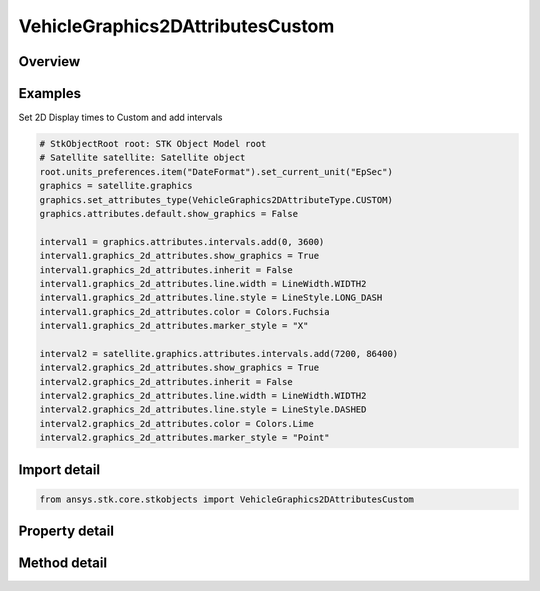 VehicleGraphics2DAttributesCustom
=================================

.. py:class:: ansys.stk.core.stkobjects.VehicleGraphics2DAttributesCustom

   Bases: :py:class:`~ansys.stk.core.stkobjects.IVehicleGraphics2DAttributes`, :py:class:`~ansys.stk.core.stkobjects.IVehicleGraphics2DAttributesDisplayState`

   Vehicle 2D graphics display based on custom intervals.

.. py:currentmodule:: VehicleGraphics2DAttributesCustom

Overview
--------

.. tab-set::

    .. tab-item:: Methods
        
        .. list-table::
            :header-rows: 0
            :widths: auto

            * - :py:attr:`~ansys.stk.core.stkobjects.VehicleGraphics2DAttributesCustom.deconflict`
              - Deconflict the custom intervals.

    .. tab-item:: Properties
        
        .. list-table::
            :header-rows: 0
            :widths: auto

            * - :py:attr:`~ansys.stk.core.stkobjects.VehicleGraphics2DAttributesCustom.default`
              - Get the default attributes.
            * - :py:attr:`~ansys.stk.core.stkobjects.VehicleGraphics2DAttributesCustom.intervals`
              - Get the custom intervals.
            * - :py:attr:`~ansys.stk.core.stkobjects.VehicleGraphics2DAttributesCustom.preemptive_intervals`
              - Opt whether the hiding of graphics for a given interval affects that interval alone or causes the entire path display for that vehicle to disappear when you animate through the selected interval.



Examples
--------

Set 2D Display times to Custom and add intervals

.. code-block:: python

    # StkObjectRoot root: STK Object Model root
    # Satellite satellite: Satellite object
    root.units_preferences.item("DateFormat").set_current_unit("EpSec")
    graphics = satellite.graphics
    graphics.set_attributes_type(VehicleGraphics2DAttributeType.CUSTOM)
    graphics.attributes.default.show_graphics = False

    interval1 = graphics.attributes.intervals.add(0, 3600)
    interval1.graphics_2d_attributes.show_graphics = True
    interval1.graphics_2d_attributes.inherit = False
    interval1.graphics_2d_attributes.line.width = LineWidth.WIDTH2
    interval1.graphics_2d_attributes.line.style = LineStyle.LONG_DASH
    interval1.graphics_2d_attributes.color = Colors.Fuchsia
    interval1.graphics_2d_attributes.marker_style = "X"

    interval2 = satellite.graphics.attributes.intervals.add(7200, 86400)
    interval2.graphics_2d_attributes.show_graphics = True
    interval2.graphics_2d_attributes.inherit = False
    interval2.graphics_2d_attributes.line.width = LineWidth.WIDTH2
    interval2.graphics_2d_attributes.line.style = LineStyle.DASHED
    interval2.graphics_2d_attributes.color = Colors.Lime
    interval2.graphics_2d_attributes.marker_style = "Point"


Import detail
-------------

.. code-block:: python

    from ansys.stk.core.stkobjects import VehicleGraphics2DAttributesCustom


Property detail
---------------

.. py:property:: default
    :canonical: ansys.stk.core.stkobjects.VehicleGraphics2DAttributesCustom.default
    :type: IVehicleGraphics2DAttributesBasic

    Get the default attributes.

.. py:property:: intervals
    :canonical: ansys.stk.core.stkobjects.VehicleGraphics2DAttributesCustom.intervals
    :type: VehicleGraphics2DIntervalsCollection

    Get the custom intervals.

.. py:property:: preemptive_intervals
    :canonical: ansys.stk.core.stkobjects.VehicleGraphics2DAttributesCustom.preemptive_intervals
    :type: bool

    Opt whether the hiding of graphics for a given interval affects that interval alone or causes the entire path display for that vehicle to disappear when you animate through the selected interval.


Method detail
-------------



.. py:method:: deconflict(self) -> None
    :canonical: ansys.stk.core.stkobjects.VehicleGraphics2DAttributesCustom.deconflict

    Deconflict the custom intervals.

    :Returns:

        :obj:`~None`



